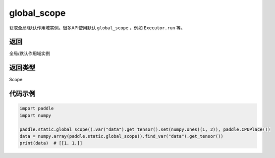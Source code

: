 .. _cn_api_fluid_executor_global_scope:

global_scope
-------------------------------


.. py:function:: paddle.static.global_scope()




获取全局/默认作用域实例。很多API使用默认 ``global_scope`` ，例如 ``Executor.run`` 等。

返回
::::::::::::
全局/默认作用域实例

返回类型
::::::::::::
Scope

代码示例
::::::::::::

.. code-block:: python

        import paddle
        import numpy

        paddle.static.global_scope().var("data").get_tensor().set(numpy.ones((1, 2)), paddle.CPUPlace())
        data = numpy.array(paddle.static.global_scope().find_var("data").get_tensor())
        print(data)  # [[1. 1.]]
